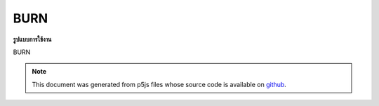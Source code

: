 .. raw:: html

	<script src="https://sketch.netpie.io/widget/p5-widget.js"></script>

BURN
======

**รูปแบบการใช้งาน**

BURN

.. note:: This document was generated from p5js files whose source code is available on `github <https://github.com/processing/p5.js>`_.
